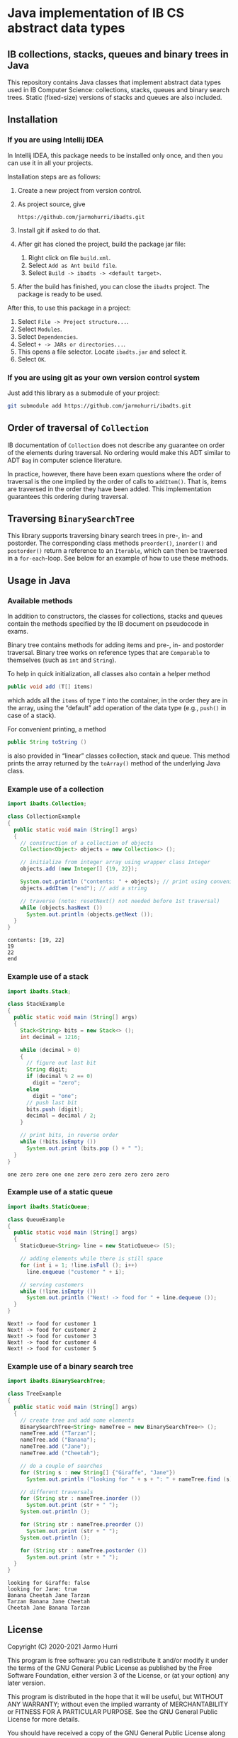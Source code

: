 * Java implementation of IB CS abstract data types
** IB collections, stacks, queues and binary trees in Java
   This repository contains Java classes that implement abstract data
   types used in IB Computer Science: collections, stacks, queues and
   binary search trees. Static (fixed-size) versions of stacks and
   queues are also included.
** Installation
*** If you are using Intellij IDEA
    In Intellij IDEA, this package needs to be installed only once,
    and then you can use it in all your projects.

    Installation steps are as follows:
    1. Create a new project from version control.
    2. As project source, give
       #+begin_example
       https://github.com/jarmohurri/ibadts.git
       #+end_example
    3. Install git if asked to do that.
    4. After git has cloned the project, build the package jar file:
       1. Right click on file =build.xml=.
       2. Select =Add as Ant build file=.
       3. Select =Build -> ibadts -> <default target>=.
    5. After the build has finished, you can close the =ibadts=
       project. The package is ready to be used.

    After this, to use this package in a project:
    1. Select =File -> Project structure...=.
    2. Select =Modules=.
    3. Select =Dependencies=.
    4. Select =+ -> JARs or directories...=.
    5. This opens a file selector. Locate =ibadts.jar= and select it.
    6. Select =OK=.
*** If you are using git as your own version control system
    Just add this library as a submodule of your project:
    #+begin_src sh
      git submodule add https://github.com/jarmohurri/ibadts.git
    #+end_src

** Order of traversal of =Collection=
   IB documentation of =Collection= does not describe any guarantee on
   order of the elements during traversal. No ordering would make this
   ADT similar to ADT =Bag= in computer science literature.

   In practice, however, there have been exam questions where the
   order of traversal is the one implied by the order of calls to
   =addItem()=. That is, items are traversed in the order they have
   been added. This implementation guarantees this ordering during
   traversal.

** Traversing =BinarySearchTree=
   This library supports traversing binary search trees in pre-, in-
   and postorder. The corresponding class methods =preorder()=,
   =inorder()= and =postorder()= return a reference to an =Iterable=,
   which can then be traversed in a =for-each=-loop. See below for an
   example of how to use these methods.

** Usage in Java
*** Available methods
    In addition to constructors, the classes for collections, stacks
    and queues contain the methods specified by the IB document on
    pseudocode in exams.

    Binary tree contains methods for adding items and pre-, in- and
    postorder traversal. Binary tree works on reference types that are
    =Comparable= to themselves (such as =int= and =String=). 

    To help in quick initialization, all classes also contain a helper
    method
    #+begin_src java :exports code
      public void add (T[] items)
    #+end_src
    which adds all the =items= of type =T= into the container, in the
    order they are in the array, using the \ldquo{}default\rdquo add
    operation of the data type (e.g., =push()= in case of a stack).

    For convenient printing, a method
    #+begin_src java :exports code
      public String toString ()
    #+end_src
    is also provided in \ldquo{}linear\rdquo classes collection, stack
    and queue. This method prints the array returned by the
    =toArray()= method of the underlying Java class.
*** Example use of a collection
    #+begin_src java :exports both :classname CollectionExample :results output 
      import ibadts.Collection;

      class CollectionExample
      {
        public static void main (String[] args)
        {
          // construction of a collection of objects
          Collection<Object> objects = new Collection<> ();

          // initialize from integer array using wrapper class Integer
          objects.add (new Integer[] {19, 22}); 

          System.out.println ("contents: " + objects); // print using convenience method
          objects.addItem ("end"); // add a string

          // traverse (note: resetNext() not needed before 1st traversal)
          while (objects.hasNext ())
            System.out.println (objects.getNext ()); 
        }
      }
    #+end_src

    #+RESULTS:
    : contents: [19, 22]
    : 19
    : 22
    : end
*** Example use of a stack
    #+begin_src java :exports both :classname StackExample :results output 
      import ibadts.Stack;

      class StackExample
      {
        public static void main (String[] args)
        {
          Stack<String> bits = new Stack<> ();
          int decimal = 1216;

          while (decimal > 0)
          {
            // figure out last bit
            String digit;
            if (decimal % 2 == 0)
              digit = "zero";
            else
              digit = "one";
            // push last bit
            bits.push (digit);
            decimal = decimal / 2;
          }

          // print bits, in reverse order
          while (!bits.isEmpty ())
            System.out.print (bits.pop () + " ");
        }
      }
    #+end_src

    #+RESULTS:
    : one zero zero one one zero zero zero zero zero zero 
*** Example use of a static queue
    #+begin_src java :exports both :classname QueueExample :results output 
      import ibadts.StaticQueue;

      class QueueExample
      {
        public static void main (String[] args)
        {
          StaticQueue<String> line = new StaticQueue<> (5);

          // adding elements while there is still space
          for (int i = 1; !line.isFull (); i++)
            line.enqueue ("customer " + i);

          // serving customers
          while (!line.isEmpty ())
            System.out.println ("Next! -> food for " + line.dequeue ());
        }
      }
       #+end_src

       #+RESULTS:
       : Next! -> food for customer 1
       : Next! -> food for customer 2
       : Next! -> food for customer 3
       : Next! -> food for customer 4
       : Next! -> food for customer 5
*** Example use of a binary search tree
    #+begin_src java :exports both :classname TreeExample :results output
      import ibadts.BinarySearchTree;

      class TreeExample
      {
        public static void main (String[] args)
        {
          // create tree and add some elements
          BinarySearchTree<String> nameTree = new BinarySearchTree<> ();
          nameTree.add ("Tarzan");
          nameTree.add ("Banana");
          nameTree.add ("Jane");
          nameTree.add ("Cheetah");

          // do a couple of searches
          for (String s : new String[] {"Giraffe", "Jane"})
            System.out.println ("looking for " + s + ": " + nameTree.find (s));

          // different traversals
          for (String str : nameTree.inorder ())
            System.out.print (str + " ");
          System.out.println ();

          for (String str : nameTree.preorder ())
            System.out.print (str + " ");
          System.out.println ();

          for (String str : nameTree.postorder ())
            System.out.print (str + " ");
        }
      }
    #+end_src

    #+RESULTS:
    : looking for Giraffe: false
    : looking for Jane: true
    : Banana Cheetah Jane Tarzan 
    : Tarzan Banana Jane Cheetah 
    : Cheetah Jane Banana Tarzan 

** License
   Copyright (C) 2020-2021 Jarmo Hurri

   This program is free software: you can redistribute it and/or modify
   it under the terms of the GNU General Public License as published by
   the Free Software Foundation, either version 3 of the License, or
   (at your option) any later version.

   This program is distributed in the hope that it will be useful,
   but WITHOUT ANY WARRANTY; without even the implied warranty of
   MERCHANTABILITY or FITNESS FOR A PARTICULAR PURPOSE.  See the
   GNU General Public License for more details.

   You should have received a copy of the GNU General Public License
   along with this program.  If not, see <https://www.gnu.org/licenses/>.
